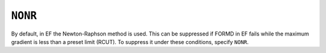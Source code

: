 .. _NONR:

``NONR``
========

By default, in EF the Newton-Raphson method is used. This can be
suppressed if FORMD in EF fails while the maximum gradient is less than
a preset limit (RCUT). To suppress it under these conditions, specify
``NONR``.
